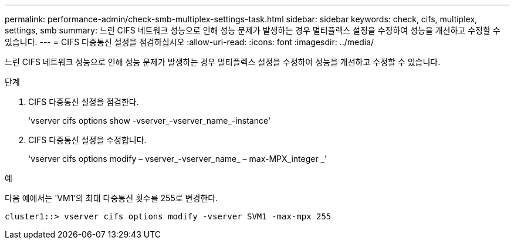 ---
permalink: performance-admin/check-smb-multiplex-settings-task.html 
sidebar: sidebar 
keywords: check, cifs, multiplex, settings, smb 
summary: 느린 CIFS 네트워크 성능으로 인해 성능 문제가 발생하는 경우 멀티플렉스 설정을 수정하여 성능을 개선하고 수정할 수 있습니다. 
---
= CIFS 다중통신 설정을 점검하십시오
:allow-uri-read: 
:icons: font
:imagesdir: ../media/


[role="lead"]
느린 CIFS 네트워크 성능으로 인해 성능 문제가 발생하는 경우 멀티플렉스 설정을 수정하여 성능을 개선하고 수정할 수 있습니다.

.단계
. CIFS 다중통신 설정을 점검한다.
+
'vserver cifs options show -vserver_-vserver_name_-instance'

. CIFS 다중통신 설정을 수정합니다.
+
'vserver cifs options modify – vserver_-vserver_name_ – max-MPX_integer _'



.예
다음 예에서는 'VM1'의 최대 다중통신 횟수를 255로 변경한다.

[listing]
----
cluster1::> vserver cifs options modify -vserver SVM1 -max-mpx 255
----